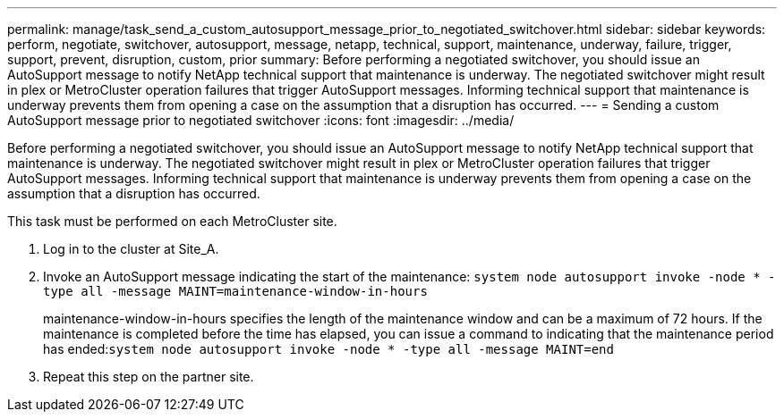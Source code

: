 ---
permalink: manage/task_send_a_custom_autosupport_message_prior_to_negotiated_switchover.html
sidebar: sidebar
keywords: perform, negotiate, switchover, autosupport, message, netapp, technical, support, maintenance, underway, failure, trigger, support, prevent, disruption, custom, prior
summary: Before performing a negotiated switchover, you should issue an AutoSupport message to notify NetApp technical support that maintenance is underway. The negotiated switchover might result in plex or MetroCluster operation failures that trigger AutoSupport messages. Informing technical support that maintenance is underway prevents them from opening a case on the assumption that a disruption has occurred.
---
= Sending a custom AutoSupport message prior to negotiated switchover
:icons: font
:imagesdir: ../media/

[.lead]
Before performing a negotiated switchover, you should issue an AutoSupport message to notify NetApp technical support that maintenance is underway. The negotiated switchover might result in plex or MetroCluster operation failures that trigger AutoSupport messages. Informing technical support that maintenance is underway prevents them from opening a case on the assumption that a disruption has occurred.

This task must be performed on each MetroCluster site.

. Log in to the cluster at Site_A.
. Invoke an AutoSupport message indicating the start of the maintenance: `system node autosupport invoke -node * -type all -message MAINT=maintenance-window-in-hours`
+
maintenance-window-in-hours specifies the length of the maintenance window and can be a maximum of 72 hours. If the maintenance is completed before the time has elapsed, you can issue a command to indicating that the maintenance period has ended:``system node autosupport invoke -node * -type all -message MAINT=end``

. Repeat this step on the partner site.
